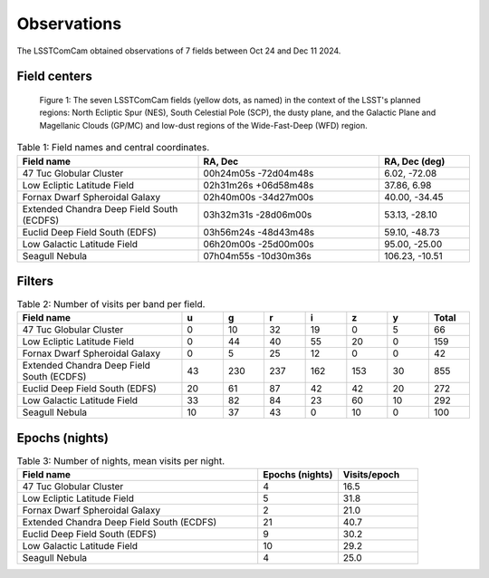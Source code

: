 .. _observations:

############
Observations
############

The LSSTComCam obtained observations of 7 fields between Oct 24 and Dec 11 2024.

.. _observations-fields:

Field centers
=============

.. figure:: images/dp1_lsst_map.png
    :name: dp1_lsst_map
    :alt: A map showing the sky locations of the LSSTComCam fields and the planned regions for the LSST.

    Figure 1: The seven LSSTComCam fields (yellow dots, as named) in the context of the LSST's planned regions: North Ecliptic Spur (NES), South Celestial Pole (SCP), the dusty plane, and the Galactic Plane and Magellanic Clouds (GP/MC) and low-dust regions of the Wide-Fast-Deep (WFD) region.


.. list-table:: Table 1: Field names and central coordinates.
   :widths: 2 2 1
   :header-rows: 1

   * - Field name
     - RA, Dec
     - RA, Dec (deg)
   * - 47 Tuc Globular Cluster
     - 00h24m05s -72d04m48s
     - 6.02, -72.08
   * - Low Ecliptic Latitude Field
     - 02h31m26s +06d58m48s
     - 37.86, 6.98
   * - Fornax Dwarf Spheroidal Galaxy
     - 02h40m00s -34d27m00s
     - 40.00, -34.45
   * - Extended Chandra Deep Field South (ECDFS)
     - 03h32m31s -28d06m00s
     - 53.13, -28.10
   * - Euclid Deep Field South (EDFS)
     - 03h56m24s -48d43m48s
     - 59.10, -48.73
   * - Low Galactic Latitude Field
     - 06h20m00s -25d00m00s
     - 95.00, -25.00
   * - Seagull Nebula
     - 07h04m55s -10d30m36s
     - 106.23, -10.51


.. _observations-filters:

Filters
=======

.. list-table:: Table 2: Number of visits per band per field.
   :widths: 4 1 1 1 1 1 1 1
   :header-rows: 1

   * - Field name
     - u
     - g
     - r
     - i
     - z
     - y
     - Total
   * - 47 Tuc Globular Cluster
     - 0
     - 10
     - 32
     - 19
     - 0
     - 5
     - 66
   * - Low Ecliptic Latitude Field
     - 0
     - 44
     - 40
     - 55
     - 20
     - 0
     - 159
   * - Fornax Dwarf Spheroidal Galaxy
     - 0
     - 5
     - 25
     - 12
     - 0
     - 0
     - 42
   * - Extended Chandra Deep Field South (ECDFS)
     - 43
     - 230
     - 237
     - 162
     - 153
     - 30
     - 855
   * - Euclid Deep Field South (EDFS)
     - 20
     - 61
     - 87
     - 42
     - 42
     - 20
     - 272
   * - Low Galactic Latitude Field
     - 33
     - 82
     - 84
     - 23
     - 60
     - 10
     - 292
   * - Seagull Nebula
     - 10
     - 37
     - 43
     - 0
     - 10
     - 0
     - 100


.. _observations-epochs:

Epochs (nights)
===============

.. list-table:: Table 3: Number of nights, mean visits per night.
   :widths: 3 1 1
   :header-rows: 1

   * - Field name
     - Epochs (nights)
     - Visits/epoch
   * - 47 Tuc Globular Cluster
     - 4
     - 16.5
   * - Low Ecliptic Latitude Field
     - 5
     - 31.8
   * - Fornax Dwarf Spheroidal Galaxy
     - 2
     - 21.0
   * - Extended Chandra Deep Field South (ECDFS)
     - 21
     - 40.7
   * - Euclid Deep Field South (EDFS)
     - 9
     - 30.2
   * - Low Galactic Latitude Field
     - 10
     - 29.2
   * - Seagull Nebula
     - 4
     - 25.0
